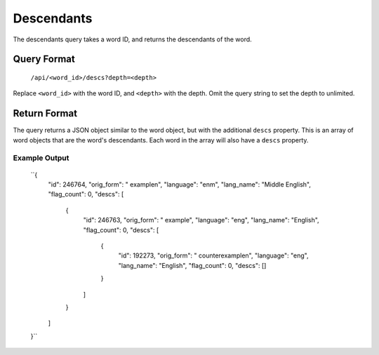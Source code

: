 
Descendants
===========
The descendants query takes a word ID, and returns the descendants of the word.

Query Format
------------
    ``/api/<word_id>/descs?depth=<depth>``

Replace ``<word_id>`` with the word ID, and ``<depth>`` with the depth. Omit the query string to set the depth to unlimited.

Return Format
-------------
The query returns a JSON object similar to the word object, but with the additional ``descs`` property. This is an array of word objects that are the word's descendants. Each word in the array will also have a ``descs`` property.

Example Output
~~~~~~~~~~~~~~

    ``{
        "id": 246764,
        "orig_form": " example\n",
        "language": "enm",
        "lang_name": "Middle English",
        "flag_count": 0,
        "descs": [
            {
                "id": 246763,
                "orig_form": " example",
                "language": "eng",
                "lang_name": "English",
                "flag_count": 0,
                "descs": [
                    {
                        "id": 192273,
                        "orig_form": " counterexample\n",
                        "language": "eng",
                        "lang_name": "English",
                        "flag_count": 0,
                        "descs": []
                    }
                ]
            }
        ]
    }``
